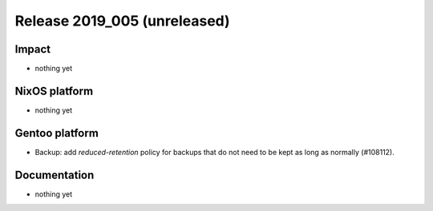 .. XXX update on release :Publish Date: YYYY-MM-DD

Release 2019_005 (unreleased)
-----------------------------

Impact
^^^^^^

* nothing yet


NixOS platform
^^^^^^^^^^^^^^

* nothing yet


Gentoo platform
^^^^^^^^^^^^^^^

* Backup: add `reduced-retention` policy for backups that do not need to be kept
  as long as normally (#108112).


Documentation
^^^^^^^^^^^^^

* nothing yet


.. vim: set spell spelllang=en:
